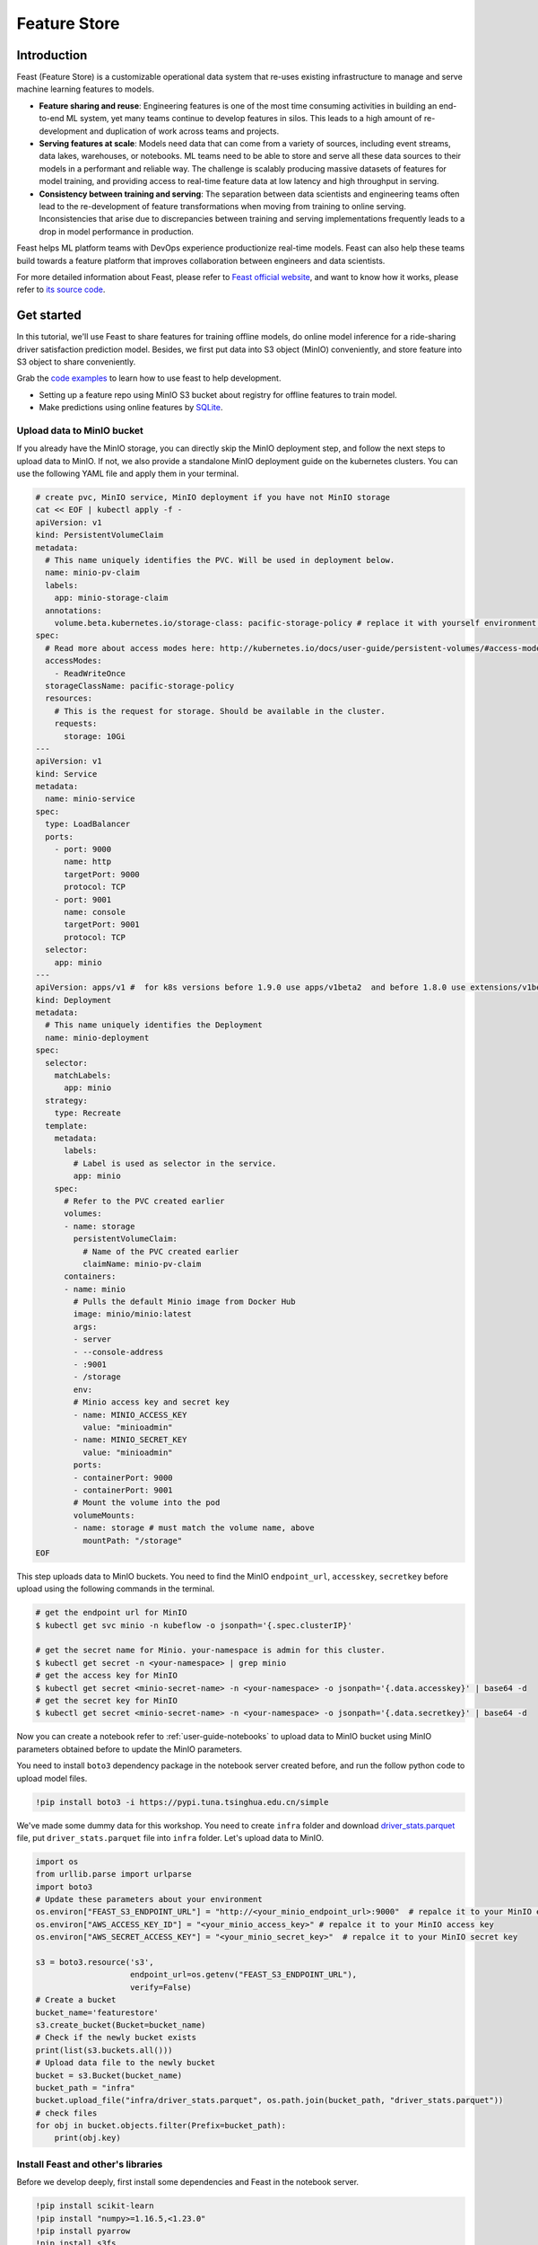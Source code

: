 =============
Feature Store
=============


Introduction
============

Feast (Feature Store) is a customizable operational data system that re-uses existing infrastructure to manage and serve machine learning features to models.

* **Feature sharing and reuse**: Engineering features is one of the most time consuming activities in building an end-to-end ML system, yet many teams continue to develop features in silos. This leads to a high amount of re-development and duplication of work across teams and projects.

* **Serving features at scale**: Models need data that can come from a variety of sources, including event streams, data lakes, warehouses, or notebooks. ML teams need to be able to store and serve all these data sources to their models in a performant and reliable way. The challenge is scalably producing massive datasets of features for model training, and providing access to real-time feature data at low latency and high throughput in serving.

* **Consistency between training and serving**: The separation between data scientists and engineering teams often lead to the re-development of feature transformations when moving from training to online serving. Inconsistencies that arise due to discrepancies between training and serving implementations frequently leads to a drop in model performance in production.

.. image:: ../_static/user-guide-feast-introduction.jpg

Feast helps ML platform teams with DevOps experience productionize real-time models. Feast can also help these teams build towards a feature platform that improves collaboration between engineers and data scientists.

For more detailed information about Feast, please refer to `Feast official website <https://docs.feast.dev/>`_, and want to know how it works, please refer to `its source code <https://github.com/feast-dev/feast>`_. 


Get started
===========

In this tutorial, we'll use Feast to share features for training offline models, do online model inference for a ride-sharing driver satisfaction prediction model. Besides, we first put data into S3 object (MinIO) conveniently, and store feature into S3 object to share conveniently.

Grab the `code examples <https://github.com/feast-dev/feast-workshop/tree/main/module_0>`_ to learn how to use feast to help development.

* Setting up a feature repo using MinIO S3 bucket about registry for offline features to train model.
* Make predictions using online features by `SQLite <https://docs.feast.dev/reference/online-stores/sqlite>`_.


Upload data to MinIO bucket
---------------------------

If you already have the MinIO storage, you can directly skip the MinIO deployment step, and follow the next steps to upload data to MinIO. If not, we also provide a standalone MinIO deployment guide on the kubernetes clusters. You can use the following YAML file and apply them in your terminal.

.. code-block:: shell
    
  # create pvc, MinIO service, MinIO deployment if you have not MinIO storage
  cat << EOF | kubectl apply -f -
  apiVersion: v1
  kind: PersistentVolumeClaim
  metadata:
    # This name uniquely identifies the PVC. Will be used in deployment below.
    name: minio-pv-claim
    labels:
      app: minio-storage-claim
    annotations:
      volume.beta.kubernetes.io/storage-class: pacific-storage-policy # replace it with yourself environment storage-class
  spec:
    # Read more about access modes here: http://kubernetes.io/docs/user-guide/persistent-volumes/#access-modes
    accessModes:
      - ReadWriteOnce
    storageClassName: pacific-storage-policy
    resources:
      # This is the request for storage. Should be available in the cluster.
      requests:
        storage: 10Gi
  ---
  apiVersion: v1
  kind: Service
  metadata:
    name: minio-service
  spec:
    type: LoadBalancer
    ports:
      - port: 9000
        name: http
        targetPort: 9000
        protocol: TCP
      - port: 9001
        name: console
        targetPort: 9001
        protocol: TCP  
    selector:
      app: minio
  ---
  apiVersion: apps/v1 #  for k8s versions before 1.9.0 use apps/v1beta2  and before 1.8.0 use extensions/v1beta1
  kind: Deployment
  metadata:
    # This name uniquely identifies the Deployment
    name: minio-deployment
  spec:
    selector:
      matchLabels:
        app: minio
    strategy:
      type: Recreate
    template:
      metadata:
        labels:
          # Label is used as selector in the service.
          app: minio
      spec:
        # Refer to the PVC created earlier
        volumes:
        - name: storage
          persistentVolumeClaim:
            # Name of the PVC created earlier
            claimName: minio-pv-claim
        containers:
        - name: minio
          # Pulls the default Minio image from Docker Hub
          image: minio/minio:latest
          args:
          - server
          - --console-address
          - :9001
          - /storage
          env:
          # Minio access key and secret key
          - name: MINIO_ACCESS_KEY
            value: "minioadmin"
          - name: MINIO_SECRET_KEY
            value: "minioadmin"
          ports:
          - containerPort: 9000
          - containerPort: 9001
          # Mount the volume into the pod
          volumeMounts:
          - name: storage # must match the volume name, above
            mountPath: "/storage"
  EOF

This step uploads data to MinIO buckets. You need to find the MinIO ``endpoint_url``, ``accesskey``, ``secretkey`` before upload using the following commands in the terminal.

.. code-block:: shell

    # get the endpoint url for MinIO
    $ kubectl get svc minio -n kubeflow -o jsonpath='{.spec.clusterIP}'
    
    # get the secret name for Minio. your-namespace is admin for this cluster.
    $ kubectl get secret -n <your-namespace> | grep minio
    # get the access key for MinIO
    $ kubectl get secret <minio-secret-name> -n <your-namespace> -o jsonpath='{.data.accesskey}' | base64 -d
    # get the secret key for MinIO
    $ kubectl get secret <minio-secret-name> -n <your-namespace> -o jsonpath='{.data.secretkey}' | base64 -d

Now you can create a notebook refer to :ref:`user-guide-notebooks` to upload data to MinIO bucket using MinIO parameters obtained before to update the MinIO parameters.

You need to install ``boto3`` dependency package in the notebook server created before, and run the follow python code to upload model files.

.. code-block:: shell

    !pip install boto3 -i https://pypi.tuna.tsinghua.edu.cn/simple


We've made some dummy data for this workshop. You need to create ``infra`` folder and download `driver_stats.parquet <https://github.com/AmyHoney/feast-example/blob/master/01_feature_repo_local/infra/driver_stats.parquet>`_ file, put ``driver_stats.parquet`` file into ``infra`` folder. Let's upload data to MinIO.

.. code-block:: shell

    import os
    from urllib.parse import urlparse
    import boto3
    # Update these parameters about your environment
    os.environ["FEAST_S3_ENDPOINT_URL"] = "http://<your_minio_endpoint_url>:9000"  # repalce it to your MinIO endpoint url
    os.environ["AWS_ACCESS_KEY_ID"] = "<your_minio_access_key>" # repalce it to your MinIO access key
    os.environ["AWS_SECRET_ACCESS_KEY"] = "<your_minio_secret_key>"  # repalce it to your MinIO secret key
 
    s3 = boto3.resource('s3',
                        endpoint_url=os.getenv("FEAST_S3_ENDPOINT_URL"),
                        verify=False)
    # Create a bucket
    bucket_name='featurestore'
    s3.create_bucket(Bucket=bucket_name)
    # Check if the newly bucket exists
    print(list(s3.buckets.all()))
    # Upload data file to the newly bucket
    bucket = s3.Bucket(bucket_name)
    bucket_path = "infra"
    bucket.upload_file("infra/driver_stats.parquet", os.path.join(bucket_path, "driver_stats.parquet"))
    # check files
    for obj in bucket.objects.filter(Prefix=bucket_path):
        print(obj.key)


Install Feast and other's libraries
-----------------------------------

Before we develop deeply, first install some dependencies and Feast in the notebook server.

.. code-block:: shell

    !pip install scikit-learn
    !pip install "numpy>=1.16.5,<1.23.0"
    !pip install pyarrow
    !pip install s3fs
    !pip install feast==0.29.0


.. code-block:: shell

    # fix: TypeError: cannot create weak reference to 'property' object
    # reference: https://github.com/feast-dev/feast/issues/3538
    !pip install typeguard==2.13.3


Exploring the data
------------------

 Let's dive into what the data looks like using the data `./infra/driver_stats.parquet <https://github.com/AmyHoney/feast-example/blob/master/01_feature_repo_local/infra/driver_stats.parquet>`_ downloaded before.

.. code-block:: shell

    import pandas as pd
    pd.read_parquet("infra/driver_stats.parquet")


.. image:: ../_static/user-guide-feast-data.png

This is a set of time-series data with driver_id as the primary key (representing the driver entity) and event_timestamp as showing when the event happened.


Setup the feature repo to register features
-------------------------------------------

Let's setup a feature repo for the feast project follow the next steps. Meanwhile, if you want to know more basic knowledges, such as a simple feature repo by yourself, please refer to `feast-quick-start <https://docs.feast.dev/getting-started/quickstart>`.

^^^^^^^^^^^^^^^^^^^^^^
Setup the feature repo
^^^^^^^^^^^^^^^^^^^^^^

New a python file like below screenshot to write **data_sources.py** file to load data from S3 storage.

.. image:: ../_static/user-guide-feast-new-python-file.jpg

.. code-block:: shell

    from feast import FileSource
    import s3fs
    bucket_name = "featurestore"
    file_name = "driver_stats.parquet"
    s3_endpoint = "http://<your_minio_endpoint_url>:9000" # repalce it to your MinIO endpoint url
    s3 = s3fs.S3FileSystem(key='<your_minio_access_key>', # repalce it to your MinIO access key
                        secret='<your_minio_secret_key>', # repalce it to your MinIO secret key
                        client_kwargs={'endpoint_url': s3_endpoint}, use_ssl=False)
    driver_stats = FileSource(
        name="driver_stats_source",
        path="s3://featurestore/infra/driver_stats.parquet",  # Replace it with your bucket
        s3_endpoint_override="http://<your_minio_endpoint_url>:9000", # repalce it to your MinIO endpoint url
        timestamp_field="event_timestamp",
        created_timestamp_column="created",
        description="A table describing the stats of a driver based on hourly logs",
        owner="test2@gmail.com",
    )

New a python file to write **entities.py** to construct composite keys to join feature views together. 

.. code-block:: shell

    from feast import (
        Entity,
        ValueType,
    )

    driver = Entity(
        name="driver",
        join_keys=["driver_id"],
        value_type=ValueType.INT64,
        description="driver id",
    )

New a python file to write **features.py** to define the various feature views corresponding to different logical groups of features and transformations from data sources keyed on entities. 

.. code-block:: shell

    from datetime import timedelta

    from feast import (
        FeatureView,
        Field,
    )
    from feast.types import Float32

    from data_sources import *
    from entities import *

    driver_hourly_stats_view = FeatureView(
        name="driver_hourly_stats",
        description="Hourly features",
        entities=[driver],
        ttl=timedelta(seconds=8640000000),
        schema=[
            Field(name="conv_rate", dtype=Float32),
            Field(name="acc_rate", dtype=Float32),
        ],
        online=True,
        source=driver_stats,
        tags={"production": "True"},
        owner="test2@gmail.com",
    )

New a python file to write **feature_services.py** to build different model versions with different sets of features using feature services (``model_v1``, ``model_v2``).

.. code-block:: shell

    from feast import FeatureService

    from features import *

    feature_service = FeatureService(
        name="model_v1",
        features=[driver_hourly_stats_view[["conv_rate"]]],
        owner="test3@gmail.com",
    )

    feature_service_2 = FeatureService(
        name="model_v2", features=[driver_hourly_stats_view], owner="test3@gmail.com",
    )


New a YAML file to write **feature_store.yaml** contains a demo setup configuring where data sources are.

.. code-block:: shell

  project: feast_demo_minio
  provider: local
  registry: s3://featurestore/infra/registry.pb # replace it with your bucket
  online_store:
    type: sqlite
    path: data/online_store.db
  offline_store:
    type: file
  entity_key_serialization_version: 2


A quick explanation of what's happening in this ``feature_store.yaml``:

================== =====================================================================================  ========================================================================================================
    Key              What it does                                                                          Example                                                                                                  
================== =====================================================================================  ========================================================================================================
`project`          Gives infrastructure isolation via namespacing (e.g. online stores + Feast objects).   any unique name within your organization (e.g. `feast_demo_minio`)                                         
`provider`         Defines registry location & sets defaults for offline / online stores                  `local`, `aws`, `gcp` (MinIO has S3 object and installed on Kubeflow)
`registry`         Defines the specific path for the registry (local, gcs, s3, etc)                       `s3://[YOUR BUCKET]/registry.pb`                                                                         
`online_store`     Configures online store (if needed for supporting real-time models)                    `null`, `sqlite`, `redis`, `dynamodb`, `datastore`, `postgres` (each have their own extra configs)        
`offline_store`    Configures offline store, which executes point in time joins                           `bigquery`, `snowflake.offline`,  `redshift`, `spark`, `trino`  (each have their own extra configs)      
================== =====================================================================================  ========================================================================================================


^^^^^^^^^^^^^^^^^^^
Run ``feast plan``
^^^^^^^^^^^^^^^^^^^

With the ``feature_store.yaml`` setup, you can now run ``feast plan`` to see what changes would happen with ``feast apply``.

.. code-block:: shell

    !feast plan

Sample output:

.. code-block:: shell

    02/22/2023 02:48:14 AM botocore.credentials INFO: Found credentials in environment variables.
    Created entity driver
    Created feature view driver_hourly_stats
    Created feature service model_v1
    Created feature service model_v2

    Created sqlite table feast_demo_minio_driver_hourly_stats

^^^^^^^^^^^^^^^^^^^^
Run ``feast apply``
^^^^^^^^^^^^^^^^^^^^

This will parse the feature, data source, and feature service definitions and publish them to the registry. It may also setup some tables in the online store to materialize batch features.

.. code-block:: shell

    !feast apply

    # output
    02/22/2023 02:48:14 AM botocore.credentials INFO: Found credentials in environment variables.
    Created entity driver
    Created feature view driver_hourly_stats
    Created feature service model_v1
    Created feature service model_v2

    Deploying infrastructure for feast_demo_minio_driver_hourly_stats


^^^^^^^^^^^^^^^^^^^^^^^^^^^^^^
Verify features are registered
^^^^^^^^^^^^^^^^^^^^^^^^^^^^^^

You can now run Feast CLI commands to verify Feast knows about your features and data sources.

.. code-block:: shell

    !feast feature-views list

    # output
    02/22/2023 02:48:43 AM botocore.credentials INFO: Found credentials in environment variables.
    NAME                 ENTITIES    TYPE
    driver_hourly_stats  {'driver'}  FeatureView




Fetch offline features to train model
-------------------------------------

Let's use ``get_historical_features`` API, it can retrieve features (by referencing features directly or via feature services). It will under the hood manage point-in-time joins and avoid data leakage to generate training datasets.

You need to do ``wget`` `driver_orders.csv <https://github.com/AmyHoney/feast-example/blob/master/03_feature_repo_s3_offline_sqlite_online/driver_orders.csv>`_ data.

.. code-block:: shell

    !wget https://raw.githubusercontent.com/AmyHoney/feast-example/master/01_feature_repo_local/driver_orders.csv


Using ``get_historical_features`` API to train model.

.. code-block:: shell

    from feast import FeatureStore
    from joblib import dump
    import pandas as pd
    from sklearn.linear_model import LinearRegression

    # Load driver order data, when orders give to entity_df, it shows 0 entries
    orders = pd.read_csv("driver_orders.csv", sep="\t")
    orders["event_timestamp"] = pd.to_datetime(orders["event_timestamp"])
    print(orders)

    # Connect to your feature store provider
    store = FeatureStore(repo_path="./")

    # Because we're using the default FileOfflineStore, this executes on your machine
    training_df = store.get_historical_features(
        entity_df=orders,
        features=store.get_feature_service("model_v2"),
    ).to_df()

    print("----- Feature schema -----\n")
    print(training_df.info())

    print()
    print("----- Example features -----\n")
    print(training_df.head())

    # Train model
    target = "trip_completed"

    reg = LinearRegression()
    train_X = training_df[training_df.columns.drop(target).drop("event_timestamp")]
    train_Y = training_df.loc[:, target]
    reg.fit(train_X[sorted(train_X)], train_Y)

    # Save model
    dump(reg, "driver_model.bin")

The output should look like this and like below screenshot instead of the output is like this, and the trained model file "driver_model.bin" is save as the current directory.

.. code-block:: shell

              event_timestamp  driver_id  trip_completed
  0 2021-04-16 20:29:28+00:00       1001               1
  1 2021-04-17 04:29:28+00:00       1002               0
  2 2021-04-17 12:29:28+00:00       1003               0
  3 2021-04-17 20:29:28+00:00       1001               1
  4 2021-04-18 04:29:28+00:00       1002               0
  5 2021-04-18 12:29:28+00:00       1003               0
  6 2021-04-18 20:29:28+00:00       1001               1
  7 2021-04-19 04:29:28+00:00       1002               0
  8 2021-04-19 12:29:28+00:00       1003               0
  9 2021-04-19 20:29:28+00:00       1004               1
  ----- Feature schema -----

  <class 'pandas.core.frame.DataFrame'>
  RangeIndex: 10 entries, 0 to 9
  Data columns (total 5 columns):
  #   Column           Non-Null Count  Dtype              
  ---  ------           --------------  -----              
  0   event_timestamp  10 non-null     datetime64[ns, UTC]
  1   driver_id        10 non-null     int64              
  2   trip_completed   10 non-null     int64              
  3   conv_rate        10 non-null     float32            
  4   acc_rate         10 non-null     float32            
  dtypes: datetime64[ns, UTC](1), float32(2), int64(2)
  memory usage: 448.0 bytes
  None

  ----- Example features -----

              event_timestamp  driver_id  trip_completed  conv_rate  acc_rate
  0 2021-04-16 20:29:28+00:00       1001               1   0.521149  0.751659
  1 2021-04-17 04:29:28+00:00       1002               0   0.089014  0.212637
  2 2021-04-17 12:29:28+00:00       1003               0   0.188855  0.344736
  3 2021-04-17 20:29:28+00:00       1001               1   0.521149  0.751659
  4 2021-04-18 04:29:28+00:00       1002               0   0.089014  0.212637

  ['driver_model.bin']


.. image:: ../_static/user-guide-feast-model-download.png


Fetch online features from SQLite to predict
--------------------------------------------

First we materialize features (which generate the latest values for each entity key from batch sources) into the online store (sqlite).

.. code-block:: shell

    !feast materialize-incremental $(date +%Y-%m-%d)

Now we can retrieve these materialized features from SQLite by directly using the SDK, load the trained model file before, to make prediction.

.. code-block:: shell

  import pandas as pd
  import feast
  from joblib import load


  class DriverRankingModel:
      def __init__(self):
          # Load model
          self.model = load("driver_model.bin")

          # Set up feature store
          self.fs = feast.FeatureStore(repo_path="./")

      def predict(self, driver_ids):
          # Read features from Feast
          driver_features = self.fs.get_online_features(
              entity_rows=[{"driver_id": driver_id} for driver_id in driver_ids],
              features=[
                  "driver_hourly_stats:conv_rate",
                  "driver_hourly_stats:acc_rate",
              ],
          )
          df = pd.DataFrame.from_dict(driver_features.to_dict())

          # Make prediction
          df["prediction"] = self.model.predict(df[sorted(df)])

          # Choose best driver
          best_driver_id = df["driver_id"].iloc[df["prediction"].argmax()]

          # return best driver
          return best_driver_id
     
  def make_drivers_prediction():
      drivers = [1001, 1002, 1003, 1004]
      model = DriverRankingModel()
      best_driver = model.predict(drivers)
      print(f"Prediction for best driver id: {best_driver}")
      
  make_drivers_prediction() 

The result output is ``Prediction for best driver id: 1003``


Troubleshooting
===============

TypeError when execute 'feast plan' or 'feast apply'
------------------------------------------------------

If you executing 'feast plan'  or 'feast apply' fails,  got "TypeError: the 'package' argument is required to perform a relative import for '.ipynb_checkpoints.data_sources-checkpoint' or '.jupyter.jupyter_lab_config'".

You can remove such files, after that, 'feast plan'  or 'feast apply' will get executed successfully.

.. code-block:: shell

    !rm -rf .ipynb_checkpoints
    !rm -rf .jupyter


.. seealso::

    `Feast quickstart <https://docs.feast.dev/getting-started/quickstart>`__

    `Feature Store on Kubeflow <https://www.kubeflow.org/docs/external-add-ons/feature-store/>`__

    `Workshop: Learning Feast <https://github.com/feast-dev/feast-workshop>`__

    `Feast Driver Ranking Example <https://github.com/juskuz/feast-driver-ranking-demo-aitech>`__

